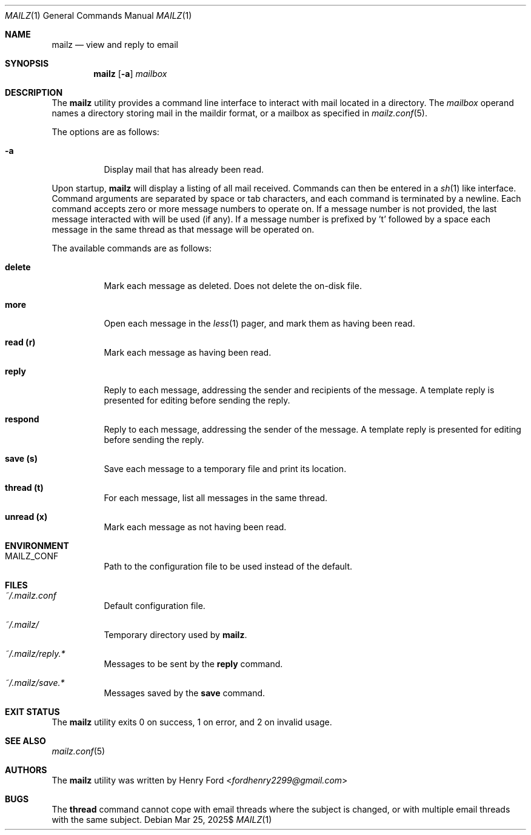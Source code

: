 .Dd $Mdocdate: Mar 25 2025$
.Dt MAILZ 1
.Os
.Sh NAME
.Nm mailz
.Nd view and reply to email
.Sh SYNOPSIS
.Nm mailz
.Op Fl a
.Ar mailbox
.Sh DESCRIPTION
The
.Nm
utility provides a command line interface to interact with mail located
in a directory.
The
.Ar mailbox
operand names a directory storing mail in the maildir format, or a
mailbox as specified in
.Xr mailz.conf 5 .
.Pp
The options are as follows:
.Bl -tag -width Ds
.It Fl a
Display mail that has already been read.
.El
.Pp
Upon startup,
.Nm
will display a listing of all mail received.
Commands can then be entered in a
.Xr sh 1
like interface.
Command arguments are separated by space or tab characters,
and each command is terminated by a newline.
Each command accepts zero or more message numbers to operate on.
If a message number is not provided, the last message interacted with
will be used (if any).
If a message number is prefixed by 't' followed by a space
each message in the same thread as that message will be operated
on.
.Pp
The available commands are as follows:
.Bl -tag -width Ds
.It Ic delete
Mark each message as deleted.
Does not delete the on-disk file.
.It Ic more
Open each message in the
.Xr less 1
pager, and mark them as having been read.
.It Ic read (r)
Mark each message as having been read.
.It Ic reply
Reply to each message, addressing the sender and recipients of the
message.
A template reply is presented for editing before sending the reply.
.It Ic respond
Reply to each message, addressing the sender of the message.
A template reply is presented for editing before sending the reply.
.It Ic save (s)
Save each message to a temporary file and print its location.
.It Ic thread (t)
For each message, list all messages in the same thread.
.It Ic unread (x)
Mark each message as not having been read.
.El
.Sh ENVIRONMENT
.Bl -tag -width Ds
.It Ev MAILZ_CONF
Path to the configuration file to be used instead of the default.
.El
.Sh FILES
.Bl -tag -width Ds
.It Pa ~/.mailz.conf
Default configuration file.
.It Pa ~/.mailz/
Temporary directory used by
.Nm .
.It Pa ~/.mailz/reply.*
Messages to be sent by the
.Ic reply
command.
.It Pa ~/.mailz/save.*
Messages saved by the
.Ic save
command.
.El
.Sh EXIT STATUS
The
.Nm
utility exits 0 on success, 1 on error, and 2 on invalid usage.
.Sh SEE ALSO
.Xr mailz.conf 5
.Sh AUTHORS
The
.Nm
utility was written by
.An Henry Ford Aq Mt fordhenry2299@gmail.com
.Sh BUGS
The
.Ic thread
command cannot cope with email threads where the subject is
changed, or with multiple email threads with the same subject.
